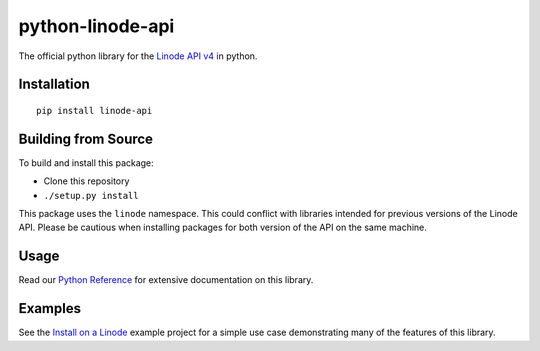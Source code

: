 python-linode-api
=================

The official python library for the `Linode API v4`_ in python.

Installation
------------
::

    pip install linode-api

Building from Source
--------------------

To build and install this package:

- Clone this repository
- ``./setup.py install``

This package uses the ``linode`` namespace.  This could conflict with libraries
intended for previous versions of the Linode API.  Please be cautious when
installing packages for both version of the API on the same machine.

Usage
-----

Read our `Python Reference`_ for extensive documentation on this library.

Examples
--------

See the `Install on a Linode`_ example project for a simple use case demonstrating
many of the features of this library.

.. _Linode API v4: https://developers.linode.com
.. _Install on a Linode: https://github.com/linode/python-api/tree/master/examples/install-on-linode
.. _Python Reference: https://developers.linode.com/libraries/python-reference/


